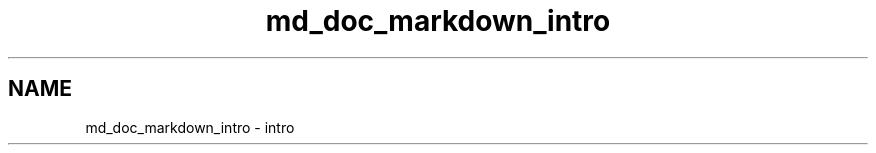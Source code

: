 .TH "md_doc_markdown_intro" 3 "Thu Sep 3 2020" "Version -0." "libmd" \" -*- nroff -*-
.ad l
.nh
.SH NAME
md_doc_markdown_intro \- intro 


